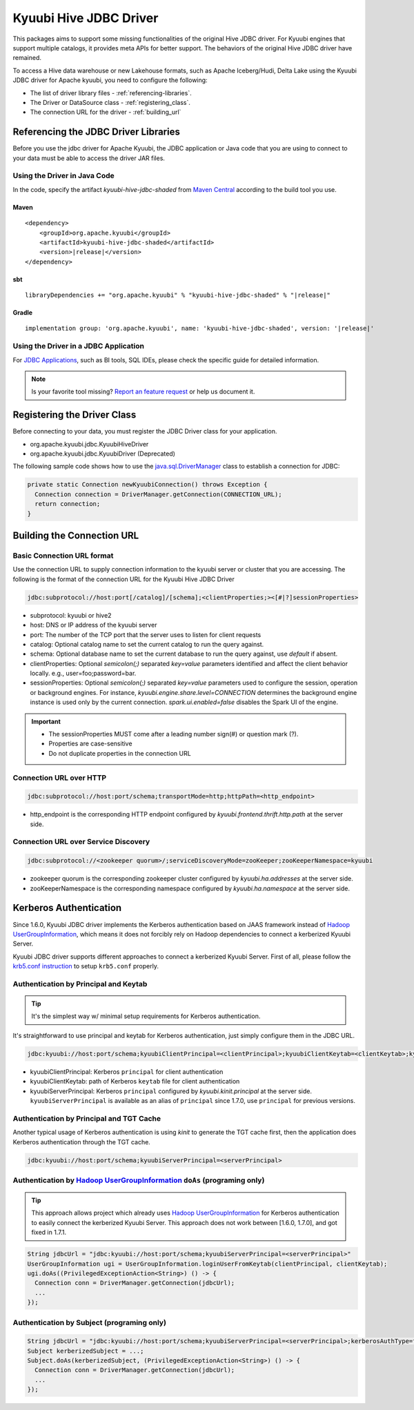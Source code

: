 .. Licensed to the Apache Software Foundation (ASF) under one or more
   contributor license agreements.  See the NOTICE file distributed with
   this work for additional information regarding copyright ownership.
   The ASF licenses this file to You under the Apache License, Version 2.0
   (the "License"); you may not use this file except in compliance with
   the License.  You may obtain a copy of the License at

..    http://www.apache.org/licenses/LICENSE-2.0

.. Unless required by applicable law or agreed to in writing, software
   distributed under the License is distributed on an "AS IS" BASIS,
   WITHOUT WARRANTIES OR CONDITIONS OF ANY KIND, either express or implied.
   See the License for the specific language governing permissions and
   limitations under the License.

Kyuubi Hive JDBC Driver
=======================

.. versionadded:: 1.4.0
   Kyuubi community maintains a forked Hive JDBC driver module and provides both shaded and non-shaded packages.

This packages aims to support some missing functionalities of the original Hive JDBC driver.
For Kyuubi engines that support multiple catalogs, it provides meta APIs for better support.
The behaviors of the original Hive JDBC driver have remained.

To access a Hive data warehouse or new Lakehouse formats, such as Apache Iceberg/Hudi, Delta Lake using the Kyuubi JDBC driver
for Apache kyuubi, you need to configure the following:

- The list of driver library files - :ref:`referencing-libraries`.
- The Driver or DataSource class - :ref:`registering_class`.
- The connection URL for the driver - :ref:`building_url`

.. _referencing-libraries:

Referencing the JDBC Driver Libraries
-------------------------------------

Before you use the jdbc driver for Apache Kyuubi, the JDBC application or Java code that
you are using to connect to your data must be able to access the driver JAR files.

Using the Driver in Java Code
*****************************

In the code, specify the artifact `kyuubi-hive-jdbc-shaded` from `Maven Central`_ according to the build tool you use.

Maven
^^^^^

.. parsed-literal::

   <dependency>
       <groupId>org.apache.kyuubi</groupId>
       <artifactId>kyuubi-hive-jdbc-shaded</artifactId>
       <version>\ |release|\</version>
   </dependency>

sbt
^^^

.. parsed-literal::

   libraryDependencies += "org.apache.kyuubi" % "kyuubi-hive-jdbc-shaded" % "\ |release|\"


Gradle
^^^^^^

.. parsed-literal::

   implementation group: 'org.apache.kyuubi', name: 'kyuubi-hive-jdbc-shaded', version: '\ |release|\'

Using the Driver in a JDBC Application
**************************************

For `JDBC Applications`_, such as BI tools, SQL IDEs, please check the specific guide for detailed information.

.. note:: Is your favorite tool missing?
   `Report an feature request <https://kyuubi.apache.org/issue_tracking.html>`_ or help us document it.

.. _registering_class:

Registering the Driver Class
----------------------------

Before connecting to your data, you must register the JDBC Driver class for your application.

- org.apache.kyuubi.jdbc.KyuubiHiveDriver
- org.apache.kyuubi.jdbc.KyuubiDriver (Deprecated)

The following sample code shows how to use the `java.sql.DriverManager`_ class to establish a
connection for JDBC:

.. code-block:: java

   private static Connection newKyuubiConnection() throws Exception {
     Connection connection = DriverManager.getConnection(CONNECTION_URL);
     return connection;
   }

.. _building_url:

Building the Connection URL
---------------------------

Basic Connection URL format
***************************

Use the connection URL to supply connection information to the kyuubi server or cluster that you are
accessing. The following is the format of the connection URL for the Kyuubi Hive JDBC Driver

.. code-block:: jdbc

   jdbc:subprotocol://host:port[/catalog]/[schema];<clientProperties;><[#|?]sessionProperties>

- subprotocol: kyuubi or hive2
- host: DNS or IP address of the kyuubi server
- port: The number of the TCP port that the server uses to listen for client requests
- catalog: Optional catalog name to set the current catalog to run the query against.
- schema: Optional database name to set the current database to run the query against, use `default` if absent.
- clientProperties: Optional `semicolon(;)` separated `key=value` parameters identified and affect the client behavior locally. e.g., user=foo;password=bar.
- sessionProperties: Optional `semicolon(;)` separated `key=value` parameters used to configure the session, operation or background engines.
  For instance, `kyuubi.engine.share.level=CONNECTION` determines the background engine instance is used only by the current connection. `spark.ui.enabled=false` disables the Spark UI of the engine.

.. important::
   - The sessionProperties MUST come after a leading number sign(#) or question mark (?).
   - Properties are case-sensitive
   - Do not duplicate properties in the connection URL

Connection URL over HTTP
************************

.. versionadded:: 1.6.0

.. code-block:: jdbc

   jdbc:subprotocol://host:port/schema;transportMode=http;httpPath=<http_endpoint>

- http_endpoint is the corresponding HTTP endpoint configured by `kyuubi.frontend.thrift.http.path` at the server side.

Connection URL over Service Discovery
*************************************

.. code-block:: jdbc

   jdbc:subprotocol://<zookeeper quorum>/;serviceDiscoveryMode=zooKeeper;zooKeeperNamespace=kyuubi

- zookeeper quorum is the corresponding zookeeper cluster configured by `kyuubi.ha.addresses` at the server side.
- zooKeeperNamespace is  the corresponding namespace configured by `kyuubi.ha.namespace` at the server side.

Kerberos Authentication
-----------------------
Since 1.6.0, Kyuubi JDBC driver implements the Kerberos authentication based on JAAS framework instead of `Hadoop UserGroupInformation`_,
which means it does not forcibly rely on Hadoop dependencies to connect a kerberized Kyuubi Server.

Kyuubi JDBC driver supports different approaches to connect a kerberized Kyuubi Server. First of all, please follow
the `krb5.conf instruction`_ to setup ``krb5.conf`` properly.

Authentication by Principal and Keytab
**************************************

.. versionadded:: 1.6.0

.. tip::

   It's the simplest way w/ minimal setup requirements for Kerberos authentication.

It's straightforward to use principal and keytab for Kerberos authentication, just simply configure them in the JDBC URL.

.. code-block::

   jdbc:kyuubi://host:port/schema;kyuubiClientPrincipal=<clientPrincipal>;kyuubiClientKeytab=<clientKeytab>;kyuubiServerPrincipal=<serverPrincipal>

- kyuubiClientPrincipal: Kerberos ``principal`` for client authentication
- kyuubiClientKeytab: path of Kerberos ``keytab`` file for client authentication
- kyuubiServerPrincipal: Kerberos ``principal`` configured by `kyuubi.kinit.principal` at the server side. ``kyuubiServerPrincipal`` is available
  as an alias of ``principal`` since 1.7.0, use ``principal`` for previous versions.

Authentication by Principal and TGT Cache
*****************************************

Another typical usage of Kerberos authentication is using `kinit` to generate the TGT cache first, then the application
does Kerberos authentication through the TGT cache.

.. code-block::

   jdbc:kyuubi://host:port/schema;kyuubiServerPrincipal=<serverPrincipal>

Authentication by `Hadoop UserGroupInformation`_ ``doAs`` (programing only)
***************************************************************************

.. tip::

  This approach allows project which already uses `Hadoop UserGroupInformation`_ for Kerberos authentication to easily
  connect the kerberized Kyuubi Server. This approach does not work between [1.6.0, 1.7.0], and got fixed in 1.7.1.

.. code-block::

  String jdbcUrl = "jdbc:kyuubi://host:port/schema;kyuubiServerPrincipal=<serverPrincipal>"
  UserGroupInformation ugi = UserGroupInformation.loginUserFromKeytab(clientPrincipal, clientKeytab);
  ugi.doAs((PrivilegedExceptionAction<String>) () -> {
    Connection conn = DriverManager.getConnection(jdbcUrl);
    ...
  });

Authentication by Subject (programing only)
*******************************************

.. code-block:: java

   String jdbcUrl = "jdbc:kyuubi://host:port/schema;kyuubiServerPrincipal=<serverPrincipal>;kerberosAuthType=fromSubject"
   Subject kerberizedSubject = ...;
   Subject.doAs(kerberizedSubject, (PrivilegedExceptionAction<String>) () -> {
     Connection conn = DriverManager.getConnection(jdbcUrl);
     ...
   });

.. _Maven Central: https://mvnrepository.com/artifact/org.apache.kyuubi/kyuubi-hive-jdbc-shaded
.. _JDBC Applications: ../bi_tools/index.html
.. _java.sql.DriverManager: https://docs.oracle.com/javase/8/docs/api/java/sql/DriverManager.html
.. _Hadoop UserGroupInformation: https://hadoop.apache.org/docs/stable/api/org/apache/hadoop/security/UserGroupInformation.html
.. _krb5.conf instruction: https://docs.oracle.com/javase/8/docs/technotes/guides/security/jgss/tutorials/KerberosReq.html
